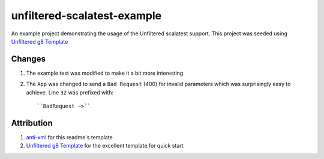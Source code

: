 ==================================
unfiltered-scalatest-example
==================================

An example project demonstrating the usage of the Unfiltered scalatest support.
This project was seeded using `Unfiltered g8 Template`_


Changes
=====

1. The example test was modified to make it a bit more interesting
2. The ``App`` was changed to send a ``Bad Request`` (400) for invalid parameters
   which was surprisingly easy to achieve. Line ``32`` was prefixed with::

   ``BadRequest ~>``


Attribution
=====

1. anti-xml_ for this readme's template
2. `Unfiltered g8 Template`_ for the excellent template for quick start


.. _Unfiltered g8 Template: https://github.com/softprops/unfiltered.g8
.. _anti-xml: https://github.com/djspiewak/anti-xml



